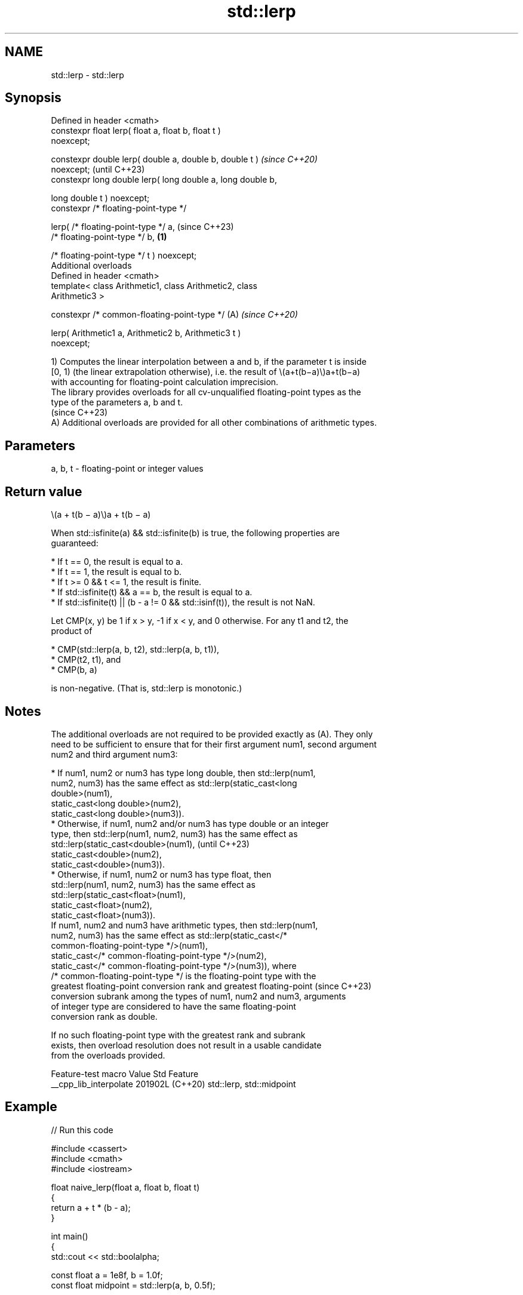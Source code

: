 .TH std::lerp 3 "2024.06.10" "http://cppreference.com" "C++ Standard Libary"
.SH NAME
std::lerp \- std::lerp

.SH Synopsis
   Defined in header <cmath>
   constexpr float       lerp( float a, float b, float t )
   noexcept;

   constexpr double      lerp( double a, double b, double t )             \fI(since C++20)\fP
   noexcept;                                                              (until C++23)
   constexpr long double lerp( long double a, long double b,

                               long double t ) noexcept;
   constexpr /* floating-point-type */

       lerp( /* floating-point-type */ a,                                 (since C++23)
             /* floating-point-type */ b,                         \fB(1)\fP

             /* floating-point-type */ t ) noexcept;
   Additional overloads
   Defined in header <cmath>
   template< class Arithmetic1, class Arithmetic2, class
   Arithmetic3 >

   constexpr /* common-floating-point-type */                         (A) \fI(since C++20)\fP

       lerp( Arithmetic1 a, Arithmetic2 b, Arithmetic3 t )
   noexcept;

   1) Computes the linear interpolation between a and b, if the parameter t is inside
   [0, 1) (the linear extrapolation otherwise), i.e. the result of \\(a+t(b−a)\\)a+t(b−a)
   with accounting for floating-point calculation imprecision.
   The library provides overloads for all cv-unqualified floating-point types as the
   type of the parameters a, b and t.
   (since C++23)
   A) Additional overloads are provided for all other combinations of arithmetic types.

.SH Parameters

   a, b, t - floating-point or integer values

.SH Return value

   \\(a + t(b − a)\\)a + t(b − a)

   When std::isfinite(a) && std::isfinite(b) is true, the following properties are
   guaranteed:

     * If t == 0, the result is equal to a.
     * If t == 1, the result is equal to b.
     * If t >= 0 && t <= 1, the result is finite.
     * If std::isfinite(t) && a == b, the result is equal to a.
     * If std::isfinite(t) || (b - a != 0 && std::isinf(t)), the result is not NaN.

   Let CMP(x, y) be 1 if x > y, -1 if x < y, and 0 otherwise. For any t1 and t2, the
   product of

     * CMP(std::lerp(a, b, t2), std::lerp(a, b, t1)),
     * CMP(t2, t1), and
     * CMP(b, a)

   is non-negative. (That is, std::lerp is monotonic.)

.SH Notes

   The additional overloads are not required to be provided exactly as (A). They only
   need to be sufficient to ensure that for their first argument num1, second argument
   num2 and third argument num3:

     * If num1, num2 or num3 has type long double, then std::lerp(num1,
       num2, num3) has the same effect as std::lerp(static_cast<long
       double>(num1),
                 static_cast<long double>(num2),
                 static_cast<long double>(num3)).
     * Otherwise, if num1, num2 and/or num3 has type double or an integer
       type, then std::lerp(num1, num2, num3) has the same effect as
       std::lerp(static_cast<double>(num1),                               (until C++23)
                 static_cast<double>(num2),
                 static_cast<double>(num3)).
     * Otherwise, if num1, num2 or num3 has type float, then
       std::lerp(num1, num2, num3) has the same effect as
       std::lerp(static_cast<float>(num1),
                 static_cast<float>(num2),
                 static_cast<float>(num3)).
   If num1, num2 and num3 have arithmetic types, then std::lerp(num1,
   num2, num3) has the same effect as std::lerp(static_cast</*
   common-floating-point-type */>(num1),
             static_cast</* common-floating-point-type */>(num2),
             static_cast</* common-floating-point-type */>(num3)), where
   /* common-floating-point-type */ is the floating-point type with the
   greatest floating-point conversion rank and greatest floating-point    (since C++23)
   conversion subrank among the types of num1, num2 and num3, arguments
   of integer type are considered to have the same floating-point
   conversion rank as double.

   If no such floating-point type with the greatest rank and subrank
   exists, then overload resolution does not result in a usable candidate
   from the overloads provided.

    Feature-test macro    Value    Std           Feature
   __cpp_lib_interpolate 201902L (C++20) std::lerp, std::midpoint

.SH Example


// Run this code

 #include <cassert>
 #include <cmath>
 #include <iostream>

 float naive_lerp(float a, float b, float t)
 {
     return a + t * (b - a);
 }

 int main()
 {
     std::cout << std::boolalpha;

     const float a = 1e8f, b = 1.0f;
     const float midpoint = std::lerp(a, b, 0.5f);

     std::cout << "a = " << a << ", " << "b = " << b << '\\n'
               << "midpoint = " << midpoint << '\\n';

     std::cout << "std::lerp is exact: "
               << (a == std::lerp(a, b, 0.0f)) << ' '
               << (b == std::lerp(a, b, 1.0f)) << '\\n';

     std::cout << "naive_lerp is exact: "
               << (a == naive_lerp(a, b, 0.0f)) << ' '
               << (b == naive_lerp(a, b, 1.0f)) << '\\n';

     std::cout << "std::lerp(a, b, 1.0f) = " << std::lerp(a, b, 1.0f) << '\\n'
               << "naive_lerp(a, b, 1.0f) = " << naive_lerp(a, b, 1.0f) << '\\n';

     assert(not std::isnan(std::lerp(a, b, INFINITY))); // lerp here can be -inf

     std::cout << "Extrapolation demo, given std::lerp(5, 10, t):\\n";
     for (auto t{-2.0}; t <= 2.0; t += 0.5)
         std::cout << std::lerp(5.0, 10.0, t) << ' ';
     std::cout << '\\n';
 }

.SH Possible output:

 a = 1e+08, b = 1
 midpoint = 5e+07
 std::lerp is exact?: true true
 naive_lerp is exact?: true false
 std::lerp(a, b, 1.0f) = 1
 naive_lerp(a, b, 1.0f) = 0
 Extrapolation demo, given std::lerp(5, 10, t):
 -5 -2.5 0 2.5 5 7.5 10 12.5 15

.SH See also

   midpoint midpoint between two numbers or pointers
   (C++20)  \fI(function template)\fP
